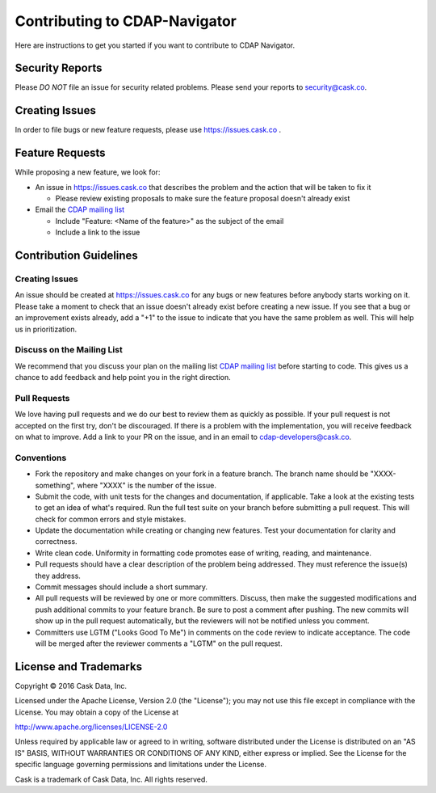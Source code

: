 ===========================================
Contributing to CDAP-Navigator
===========================================

Here are instructions to get you started if you want to contribute to CDAP Navigator.

Security Reports
================

Please *DO NOT* file an issue for security related problems.
Please send your reports to `security@cask.co <mailto:security@cask.co>`__.

Creating Issues
===============

In order to file bugs or new feature requests, please use https://issues.cask.co .

Feature Requests
================

While proposing a new feature, we look for:

* An issue in https://issues.cask.co that describes the problem and the action that will be taken to fix it

  * Please review existing proposals to make sure the feature proposal doesn't already exist

* Email the `CDAP mailing list <mailto:cdap-dev@googlegroups.com>`__

  * Include "Feature: <Name of the feature>" as the subject of the email
  * Include a link to the issue

Contribution Guidelines
=======================

Creating Issues
---------------
An issue should be created at https://issues.cask.co for any bugs or new features before anybody starts working on it.
Please take a moment to check that an issue doesn't already exist before creating a new issue.
If you see that a bug or an improvement exists already, add a "+1" to the issue to indicate that you have the same
problem as well. This will help us in prioritization.

Discuss on the Mailing List
---------------------------
We recommend that you discuss your plan on the mailing list
`CDAP mailing list <mailto:cdap-dev@googlegroups.com>`__
before starting to code. This gives us a chance to add feedback and help point you in the right direction.

Pull Requests
-------------
We love having pull requests and we do our best to review them as quickly as possible.
If your pull request is not accepted on the first try, don't be discouraged.
If there is a problem with the implementation, you will receive feedback on what to improve.
Add a link to your PR on the issue, and in an email to `cdap-developers@cask.co <mailto:cdap-developers@cask.co>`__.

Conventions
-----------
* Fork the repository and make changes on your fork in a feature branch. The branch name should be
  "XXXX-something", where "XXXX" is the number of the issue.

* Submit the code, with unit tests for the changes and documentation, if applicable. Take a look at
  the existing tests to get an idea of what's required.
  Run the full test suite on your branch before submitting a pull request.
  This will check for common errors and style mistakes.

* Update the documentation while creating or changing new features.
  Test your documentation for clarity and correctness.

* Write clean code. Uniformity in formatting code promotes ease of writing, reading, and maintenance.

* Pull requests should have a clear description of the problem being addressed.
  They must reference the issue(s) they address.

* Commit messages should include a short summary.

* All pull requests will be reviewed by one or more committers. Discuss, then make the
  suggested modifications and push additional commits to your feature branch. Be
  sure to post a comment after pushing. The new commits will show up in the pull
  request automatically, but the reviewers will not be notified unless you comment.

* Committers use LGTM ("Looks Good To Me") in comments on the code review to indicate acceptance.
  The code will be merged after the reviewer comments a "LGTM" on the pull request.


License and Trademarks
======================

Copyright © 2016 Cask Data, Inc.

Licensed under the Apache License, Version 2.0 (the "License"); you may not use this file except
in compliance with the License. You may obtain a copy of the License at

http://www.apache.org/licenses/LICENSE-2.0

Unless required by applicable law or agreed to in writing, software distributed under the
License is distributed on an "AS IS" BASIS, WITHOUT WARRANTIES OR CONDITIONS OF ANY KIND,
either express or implied. See the License for the specific language governing permissions
and limitations under the License.

Cask is a trademark of Cask Data, Inc. All rights reserved.
